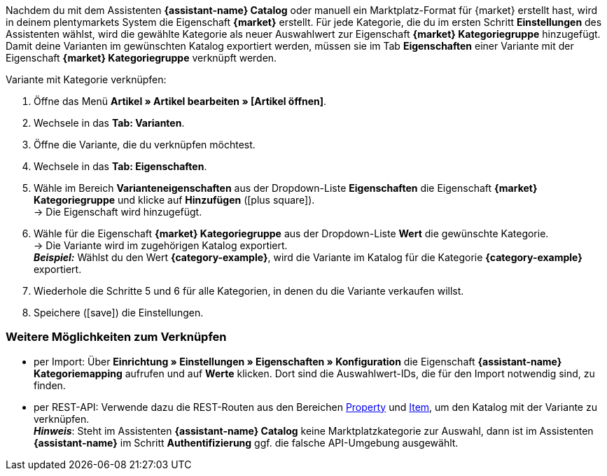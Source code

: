 Nachdem du mit dem Assistenten *{assistant-name} Catalog* oder manuell ein Marktplatz-Format für {market} erstellt hast, wird in deinem plentymarkets System die Eigenschaft *{market}* erstellt. Für jede Kategorie, die du im ersten Schritt *Einstellungen* des Assistenten wählst, wird die gewählte Kategorie als neuer Auswahlwert zur Eigenschaft *{market} Kategoriegruppe* hinzugefügt. Damit deine Varianten im gewünschten Katalog exportiert werden, müssen sie im Tab *Eigenschaften* einer Variante mit der Eigenschaft *{market} Kategoriegruppe* verknüpft werden.

[.instruction]
Variante mit Kategorie verknüpfen:

. Öffne das Menü *Artikel » Artikel bearbeiten » [Artikel öffnen]*.
. Wechsele in das *Tab: Varianten*.
. Öffne die Variante, die du verknüpfen möchtest.
. Wechsele in das *Tab: Eigenschaften*.
. Wähle im Bereich *Varianteneigenschaften* aus der Dropdown-Liste *Eigenschaften* die Eigenschaft *{market} Kategoriegruppe* und klicke auf *Hinzufügen* (icon:plus-square[role="green"]). +
→ Die Eigenschaft wird hinzugefügt.
. Wähle für die Eigenschaft *{market} Kategoriegruppe* aus der Dropdown-Liste *Wert* die gewünschte Kategorie. +
→ Die Variante wird im zugehörigen Katalog exportiert. +
*_Beispiel:_* Wählst du den Wert *{category-example}*, wird die Variante im Katalog für die Kategorie *{category-example}* exportiert.
. Wiederhole die Schritte 5 und 6 für alle Kategorien, in denen du die Variante verkaufen willst.
. Speichere (icon:save[set=plenty]) die Einstellungen.

[discrete]
=== Weitere Möglichkeiten zum Verknüpfen

* per Import: Über *Einrichtung » Einstellungen » Eigenschaften » Konfiguration* die Eigenschaft *{assistant-name} Kategoriemapping* aufrufen und auf *Werte* klicken. Dort sind die Auswahlwert-IDs, die für den Import notwendig sind, zu finden.
* per REST-API: Verwende dazu die REST-Routen aus den Bereichen link:https://developers.plentymarkets.com/en-gb/plentymarkets-rest-api/index.html#/Property[Property^] und link:https://developers.plentymarkets.com/en-gb/plentymarkets-rest-api/index.html#/Item[Item^], um den Katalog mit der Variante zu verknüpfen. +
*_Hinweis_*: Steht im Assistenten *{assistant-name} Catalog* keine Marktplatzkategorie zur Auswahl, dann ist im Assistenten *{assistant-name}* im Schritt *Authentifizierung* ggf. die falsche API-Umgebung ausgewählt.
